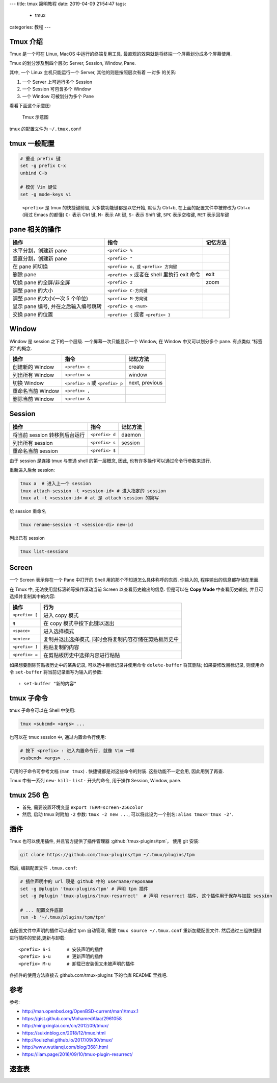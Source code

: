 ---
title: tmux 简明教程
date: 2019-04-09 21:54:47
tags:
    - tmux
categories: 教程
---

Tmux 介绍
=========

Tmux 是一个可在 Linux, MacOS 中运行的终端复用工具.
最直观的效果就是将终端一个屏幕划分成多个屏幕使用.

Tmux 的划分涉及到四个层次: Server, Session, Window, Pane.

其中, 一个 Linux 主机只能运行一个 Server, 其他的则是按照层次有着 一对多
的关系:

1. 一个 Server 上可运行多个 Session
2. 一个 Session 可包含多个 Window
3. 一个 Window 可被划分为多个 Pane

看看下面这个示意图:

.. figure:: /images/tmux-intro.png
   :alt: Tmux 示意图

   Tmux 示意图

tmux 的配置文件为 ``~/.tmux.conf``

tmux 一般配置
=============

.. code:: text

   # 重设 prefix 键
   set -g prefix C-x
   unbind C-b

   # 模仿 Vim 键位
   set -g mode-keys vi

..

   ``<prefix>`` 是 tmux 的快捷键前缀, 大多数功能键都是以它开始, 默认为
   Ctrl+b, 在上面的配置文件中被修改为 Ctrl+x (用过 Emacs 的都懂) ``C-``
   表示 Ctrl 键, ``M-`` 表示 Alt 键, ``S-`` 表示 Shift 键, ``SPC``
   表示空格键, ``RET`` 表示回车键

pane 相关的操作
===============

+----------------------------+----------------------------+----------+
| 操作                       | 指令                       | 记忆方法 |
+============================+============================+==========+
| 水平分割，创建新 pane      | ``<prefix> %``             |          |
+----------------------------+----------------------------+----------+
| 竖直分割，创建新 pane      | ``<prefix> "``             |          |
+----------------------------+----------------------------+----------+
| 在 pane 间切换             | ``<prefix> o，或``         |          |
|                            | ``<prefix> 方向键``        |          |
+----------------------------+----------------------------+----------+
| 删除 pane                  | ``<prefix> x`` 或者在      | exit     |
|                            | shell 里执行 exit 命令     |          |
+----------------------------+----------------------------+----------+
| 切换 pane 的全屏/非全屏    | ``<prefix> z``             | zoom     |
+----------------------------+----------------------------+----------+
| 调整 pane 的大小           | ``<prefix> C-方向键``      |          |
+----------------------------+----------------------------+----------+
| 调整 pane 的大小(一次 5    | ``<prefix> M-方向键``      |          |
| 个单位)                    |                            |          |
+----------------------------+----------------------------+----------+
| 显示 pane 编号,            | ``<prefix> q <num>``       |          |
| 并在之后输入编号跳转       |                            |          |
+----------------------------+----------------------------+----------+
| 交换 pane 的位置           | ``<prefix> {`` 或者        |          |
|                            | ``<prefix> }``             |          |
+----------------------------+----------------------------+----------+

Window
======

Window 是 session 之下的一个层级. 一个屏幕一次只能显示一个 Window, 在
Window 中又可以划分多个 pane. 有点类似 “标签页” 的概念.

================= ================================ ==============
操作              指令                             记忆方法
================= ================================ ==============
创建新的 Window   ``<prefix> c``                   create
列出所有 Window   ``<prefix> w``                   window
切换 Window       ``<prefix> n`` 或 ``<prefix> p`` next, previous
重命名当前 Window ``<prefix> ,``
删除当前 Window   ``<prefix> &``
================= ================================ ==============

Session
=======

============================= ============== ========
操作                          指令           记忆方法
============================= ============== ========
将当前 session 转移到后台运行 ``<prefix> d`` daemon
列出所有 session              ``<prefix> s`` session
重命名当前 session            ``<prefix> $``
============================= ============== ========

由于 session 是连接 tmux 与普通 shell 的第一层概念, 因此,
也有许多操作可以通过命令行参数来进行.

重新进入后台 session:

.. code:: sh

       tmux a  # 进入上一个 session
       tmux attach-session -t <session-id> # 进入指定的 session
       tmux at -t <session-id> # at 是 attach-session 的简写

给 session 重命名

.. code:: sh

       tmux rename-session -t <session-di> new-id

列出已有 session

.. code:: sh

       tmux list-sessions

Screen
======

一个 Screen 表示你在一个 Pane 中打开的 Shell
用的那个不知道怎么具体称呼的东西. 你输入的, 程序输出的信息都存储在里面.

在 Tmux 中, 无法使用鼠标滚轮等操作滚动当前 Screen 以查看历史输出的信息.
但是可以在 **Copy Mode** 中查看历史输出, 并且可选择并复制其中的内容:

============== ======================================================
操作           行为
============== ======================================================
``<prefix> [`` 进入 copy 模式
``q``          在 copy 模式中按下此键以退出
``<space>``    进入选择模式
``<enter>``    复制并退出选择模式, 同时会将复制内容存储在剪贴板历史中
``<prefix> ]`` 粘贴复制的内容
``<prefix> =`` 在剪贴板历史中选择内容进行粘贴
============== ======================================================

如果想要删除剪贴板历史中的某条记录, 可以选中目标记录并使用命令
``delete-buffer`` 将其删除; 如果要修改目标记录, 则使用命令
``set-buffer`` 将当前记录重写为输入的参数:

::

       : set-buffer "新的内容"

tmux 子命令
===========

tmux 子命令可以在 Shell 中使用:

.. code:: sh

       tmux <subcmd> <args> ...

也可以在 tmux session 中, 通过内置命令行使用:

.. code:: sh

   # 按下 <prefix> : 进入内置命令行, 就像 Vim 一样
   <subcmd> <args> ...

可用的子命令可参考文档 (``man tmux``) . 快捷键都是对这些命令的封装.
这些功能不一定会用, 因此用到了再查.

Tmux 中有一系列 ``new-`` ``kill-`` ``list-`` 开头的命令, 用于操作
Session, Window, pane.

tmux 256 色
===========

-  首先, 需要设置环境变量 ``export TERM=screen-256color``
-  然后, 启动 tmux 时附加 ``-2`` 参数: ``tmux -2 new ...``,
   可以将此设为一个别名: ``alias tmux='tmux -2'``.

插件
====

Tmux 也可以使用插件, 并且官方提供了插件管理器 :github:`tmux-plugins/tpm`，
使用 git 安装:

.. code:: sh

   git clone https://github.com/tmux-plugins/tpm ~/.tmux/plugins/tpm

然后, 编辑配置文件 ``.tmux.conf``:

.. code:: text

   # 插件声明中的 url 项是 github 中的 username/reponame
   set -g @plugin 'tmux-plugins/tpm' # 声明 tpm 插件
   set -g @plugin 'tmux-plugins/tmux-resurrect'  # 声明 resurrect 插件, 这个插件用于保存与加载 session

   # ... 配置文件底部
   run -b '~/.tmux/plugins/tpm/tpm'

在配置文件中声明的插件可以通过 tpm 自动管理, 需要
``tmux source ~/.tmux.conf`` 重新加载配置文件.
然后通过三组快捷键进行插件的安装,更新与卸载:

::

   <prefix> S-i      # 安装声明的插件
   <prefix> S-u      # 更新声明的插件
   <prefix> M-u      # 卸载已安装但又未被声明的插件

各插件的使用方法直接去 github.com/tmux-plugins 下的仓库 README 里找吧.

参考
====

参考:

- http://man.openbsd.org/OpenBSD-current/man1/tmux.1
- https://gist.github.com/MohamedAlaa/2961058
- http://mingxinglai.com/cn/2012/09/tmux/
- https://suixinblog.cn/2018/12/tmux.html
- http://louiszhai.github.io/2017/09/30/tmux/
- http://www.wutianqi.com/blog/3681.html
- https://liam.page/2016/09/10/tmux-plugin-resurrect/

速查表
======

.. gist:: zombie110year/1f02c500eae2006f2d0fd958a242aece
